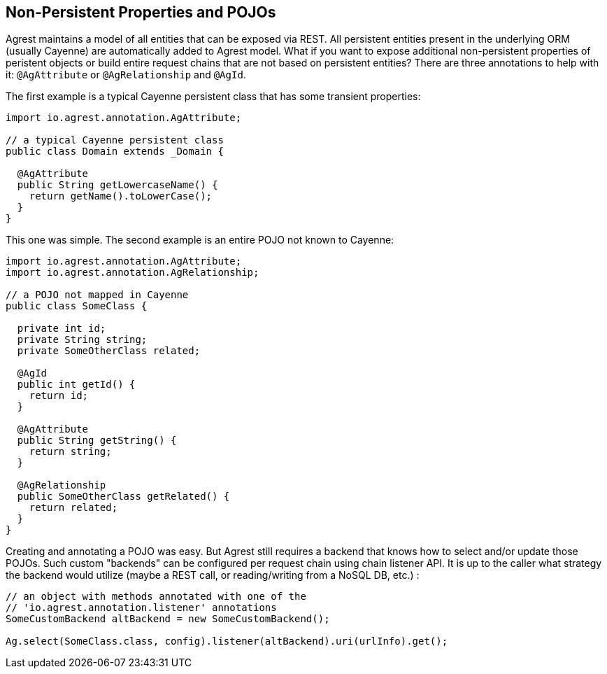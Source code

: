 == Non-Persistent Properties and POJOs

Agrest maintains a model of all entities that can be exposed via REST. All persistent
entities present in the underlying ORM (usually Cayenne) are automatically added to Agrest
model. What if you want to expose additional non-persistent properties of peristent objects or
build entire request chains that are not based on persistent entities? There are three
annotations to help with it: `@AgAttribute` or `@AgRelationship` and `@AgId`.

The first example is a typical Cayenne persistent class that has some transient properties:

[source, Java]
----
import io.agrest.annotation.AgAttribute;

// a typical Cayenne persistent class
public class Domain extends _Domain {

  @AgAttribute
  public String getLowercaseName() {
    return getName().toLowerCase();
  }
}
----

This one was simple. The second example is an entire POJO not known to Cayenne:

[source, Java]
----
import io.agrest.annotation.AgAttribute;
import io.agrest.annotation.AgRelationship;

// a POJO not mapped in Cayenne
public class SomeClass {

  private int id;
  private String string;
  private SomeOtherClass related;

  @AgId
  public int getId() {
    return id;
  }

  @AgAttribute
  public String getString() {
    return string;
  }

  @AgRelationship
  public SomeOtherClass getRelated() {
    return related;
  }
}
----

Creating and annotating a POJO was easy. But Agrest still requires a backend that knows
how to select and/or update those POJOs. Such custom "backends" can be configured per request
chain using chain listener API. It is up to the caller what strategy the backend would utilize
(maybe a REST call, or reading/writing from a NoSQL DB, etc.) :


[source, Java]
----
// an object with methods annotated with one of the
// 'io.agrest.annotation.listener' annotations
SomeCustomBackend altBackend = new SomeCustomBackend();

Ag.select(SomeClass.class, config).listener(altBackend).uri(urlInfo).get();
----